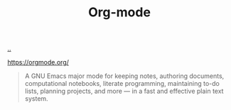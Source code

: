:PROPERTIES:
:ID: 41a5fb14-fe06-4b38-9c93-046554836446
:END:
#+TITLE: Org-mode

[[file:..][..]]

https://orgmode.org/

#+begin_quote
A GNU Emacs major mode for keeping notes, authoring documents, computational notebooks, literate programming, maintaining to-do lists, planning projects, and more — in a fast and effective plain text system.
#+end_quote
